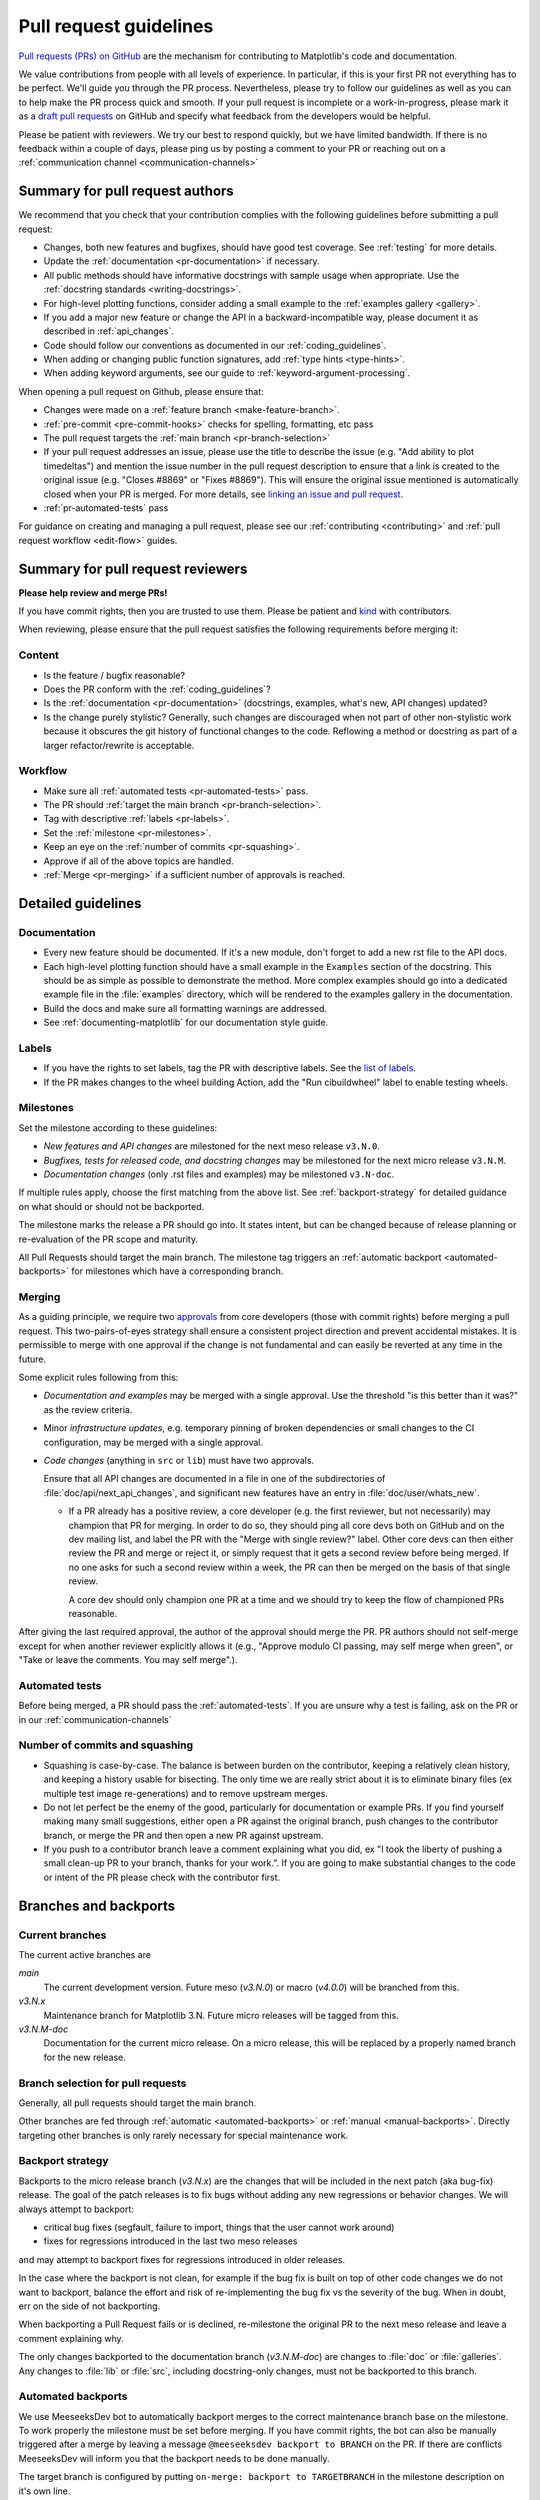 .. _pr-guidelines:

***********************
Pull request guidelines
***********************

`Pull requests (PRs) on GitHub
<https://docs.github.com/pull-requests/collaborating-with-pull-requests/proposing-changes-to-your-work-with-pull-requests/about-pull-requests>`__
are the mechanism for contributing to Matplotlib's code and documentation.

We value contributions from people with all levels of experience. In particular,
if this is your first PR not everything has to be perfect. We'll guide you
through the PR process. Nevertheless, please try to follow our guidelines as well
as you can to help make the PR process quick and smooth. If your pull request is
incomplete or a work-in-progress, please mark it as a `draft pull requests <https://docs.github.com/en/github/collaborating-with-pull-requests/proposing-changes-to-your-work-with-pull-requests/about-pull-requests#draft-pull-requests>`_
on GitHub and specify what feedback from the developers would be helpful.

Please be patient with reviewers. We try our best to respond quickly, but we have
limited bandwidth. If there is no feedback within a couple of days, please ping
us by posting a comment to your PR or reaching out on a :ref:`communication channel <communication-channels>`


Summary for pull request authors
================================

We recommend that you check that your contribution complies with the following
guidelines before submitting a pull request:

.. rst-class:: checklist

* Changes, both new features and bugfixes, should have good test coverage. See
  :ref:`testing` for more details.

* Update the :ref:`documentation <pr-documentation>` if necessary.

* All public methods should have informative docstrings with sample usage when
  appropriate. Use the :ref:`docstring standards <writing-docstrings>`.

* For high-level plotting functions, consider adding a small example to the
  :ref:`examples gallery <gallery>`.

* If you add a major new feature or change the API in a backward-incompatible
  way, please document it as described in :ref:`api_changes`.

* Code should follow our conventions as documented in our :ref:`coding_guidelines`.

* When adding or changing public function signatures, add :ref:`type hints <type-hints>`.

* When adding keyword arguments, see our guide to :ref:`keyword-argument-processing`.

When opening a pull request on Github, please ensure that:

.. rst-class:: checklist

* Changes were made on a :ref:`feature branch <make-feature-branch>`.

* :ref:`pre-commit <pre-commit-hooks>` checks for spelling, formatting, etc pass

* The pull request targets the :ref:`main branch <pr-branch-selection>`

* If your pull request addresses an issue, please use the title to describe the
  issue (e.g. "Add ability to plot timedeltas") and mention the issue number
  in the pull request description to ensure that a link is created to the
  original issue (e.g. "Closes #8869" or "Fixes #8869"). This will ensure the
  original issue mentioned is automatically closed when your PR is merged. For more
  details, see `linking an issue and pull request <https://docs.github.com/en/issues/tracking-your-work-with-issues/linking-a-pull-request-to-an-issue>`__.

* :ref:`pr-automated-tests` pass

For guidance on creating and managing a pull request, please see our
:ref:`contributing <contributing>` and :ref:`pull request workflow <edit-flow>`
guides.


Summary for pull request reviewers
==================================

.. redirect-from:: /devel/maintainer_workflow

**Please help review and merge PRs!**

If you have commit rights, then you are trusted to use them. Please be patient
and `kind <https://youtu.be/tzFWz5fiVKU?t=49m30s>`__ with contributors.

When reviewing, please ensure that the pull request satisfies the following
requirements before merging it:

Content
-------

.. rst-class:: checklist

* Is the feature / bugfix reasonable?
* Does the PR conform with the :ref:`coding_guidelines`?
* Is the :ref:`documentation <pr-documentation>` (docstrings, examples,
  what's new, API changes) updated?
* Is the change purely stylistic? Generally, such changes are discouraged when
  not part of other non-stylistic work because it obscures the git history of
  functional changes to the code. Reflowing a method or docstring as part of a
  larger refactor/rewrite is acceptable.

Workflow
--------
.. rst-class:: checklist

* Make sure all :ref:`automated tests <pr-automated-tests>` pass.
* The PR should :ref:`target the main branch <pr-branch-selection>`.
* Tag with descriptive :ref:`labels <pr-labels>`.
* Set the :ref:`milestone <pr-milestones>`.
* Keep an eye on the :ref:`number of commits <pr-squashing>`.
* Approve if all of the above topics are handled.
* :ref:`Merge  <pr-merging>` if a sufficient number of approvals is reached.

.. _pr-guidelines-details:

Detailed guidelines
===================

.. _pr-documentation:

Documentation
-------------

* Every new feature should be documented.  If it's a new module, don't
  forget to add a new rst file to the API docs.

* Each high-level plotting function should have a small example in
  the ``Examples`` section of the docstring.  This should be as simple as
  possible to demonstrate the method.  More complex examples should go into
  a dedicated example file in the :file:`examples` directory, which will be
  rendered to the examples gallery in the documentation.

* Build the docs and make sure all formatting warnings are addressed.

* See :ref:`documenting-matplotlib` for our documentation style guide.

.. _pr-labels:

Labels
------

* If you have the rights to set labels, tag the PR with descriptive labels.
  See the `list of labels <https://github.com/matplotlib/matplotlib/labels>`__.
* If the PR makes changes to the wheel building Action, add the
  "Run cibuildwheel" label to enable testing wheels.

.. _pr-milestones:

Milestones
----------

Set the milestone according to these guidelines:

* *New features and API changes* are milestoned for the next meso release
  ``v3.N.0``.

* *Bugfixes, tests for released code, and docstring changes* may be milestoned
  for the next micro release ``v3.N.M``.

* *Documentation changes* (only .rst files and examples) may be milestoned
  ``v3.N-doc``.

If multiple rules apply, choose the first matching from the above list.  See
:ref:`backport-strategy` for detailed guidance on what should or should not be
backported.

The milestone marks the release a PR should go into.  It states intent, but can
be changed because of release planning or re-evaluation of the PR scope and
maturity.

All Pull Requests should target the main branch. The milestone tag triggers
an :ref:`automatic backport <automated-backports>` for milestones which have
a corresponding branch.

.. _pr-merging:

Merging
-------
As a guiding principle, we require two `approvals`_ from core developers (those
with commit rights) before merging a pull request. This two-pairs-of-eyes
strategy shall ensure a consistent project direction and prevent accidental
mistakes. It is permissible to merge with one approval if the change is not
fundamental and can easily be reverted at any time in the future.

.. _approvals: https://docs.github.com/en/github/collaborating-with-pull-requests/reviewing-changes-in-pull-requests

Some explicit rules following from this:

* *Documentation and examples* may be merged with a single approval.  Use
  the threshold "is this better than it was?" as the review criteria.

* Minor *infrastructure updates*, e.g. temporary pinning of broken dependencies
  or small changes to the CI configuration, may be merged with a single
  approval.

* *Code changes* (anything in ``src`` or ``lib``) must have two approvals.

  Ensure that all API changes are documented in a file in one of the
  subdirectories of :file:`doc/api/next_api_changes`, and significant new
  features have an entry in :file:`doc/user/whats_new`.

  - If a PR already has a positive review, a core developer (e.g. the first
    reviewer, but not necessarily) may champion that PR for merging.  In order
    to do so, they should ping all core devs both on GitHub and on the dev
    mailing list, and label the PR with the "Merge with single review?" label.
    Other core devs can then either review the PR and merge or reject it, or
    simply request that it gets a second review before being merged.  If no one
    asks for such a second review within a week, the PR can then be merged on
    the basis of that single review.

    A core dev should only champion one PR at a time and we should try to keep
    the flow of championed PRs reasonable.

After giving the last required approval, the author of the approval should
merge the PR. PR authors should not self-merge except for when another reviewer
explicitly allows it (e.g., "Approve modulo CI passing, may self merge when
green", or "Take or leave the comments. You may self merge".).

.. _pr-automated-tests:

Automated tests
---------------
Before being merged, a PR should pass the :ref:`automated-tests`. If you are
unsure why a test is failing, ask on the PR or in our :ref:`communication-channels`

.. _pr-squashing:

Number of commits and squashing
-------------------------------

* Squashing is case-by-case.  The balance is between burden on the
  contributor, keeping a relatively clean history, and keeping a
  history usable for bisecting.  The only time we are really strict
  about it is to eliminate binary files (ex multiple test image
  re-generations) and to remove upstream merges.

* Do not let perfect be the enemy of the good, particularly for
  documentation or example PRs.  If you find yourself making many
  small suggestions, either open a PR against the original branch,
  push changes to the contributor branch, or merge the PR and then
  open a new PR against upstream.

* If you push to a contributor branch leave a comment explaining what
  you did, ex "I took the liberty of pushing a small clean-up PR to
  your branch, thanks for your work.".  If you are going to make
  substantial changes to the code or intent of the PR please check
  with the contributor first.


.. _branches_and_backports:

Branches and backports
======================

Current branches
----------------
The current active branches are

*main*
  The current development version. Future meso (*v3.N.0*) or macro (*v4.0.0*) will be
  branched from this.

*v3.N.x*
  Maintenance branch for Matplotlib 3.N. Future micro releases will be
  tagged from this.

*v3.N.M-doc*
  Documentation for the current micro release.  On a micro release, this will be
  replaced by a properly named branch for the new release.


.. _pr-branch-selection:

Branch selection for pull requests
----------------------------------

Generally, all pull requests should target the main branch.

Other branches are fed through :ref:`automatic <automated-backports>` or
:ref:`manual <manual-backports>`. Directly
targeting other branches is only rarely necessary for special maintenance
work.

.. _backport-strategy:

Backport strategy
-----------------

Backports to the micro release branch (*v3.N.x*) are the changes that will be
included in the next patch (aka bug-fix) release.  The goal of the patch
releases is to fix bugs without adding any new regressions or behavior changes.
We will always attempt to backport:

- critical bug fixes (segfault, failure to import, things that the
  user cannot work around)
- fixes for regressions introduced in the last two meso releases

and may attempt to backport fixes for regressions introduced in older releases.

In the case where the backport is not clean, for example if the bug fix is
built on top of other code changes we do not want to backport, balance the
effort and risk of re-implementing the bug fix vs the severity of the bug.
When in doubt, err on the side of not backporting.

When backporting a Pull Request fails or is declined, re-milestone the original
PR to the next meso release and leave a comment explaining why.

The only changes backported to the documentation branch (*v3.N.M-doc*)
are changes to :file:`doc` or :file:`galleries`.  Any changes to :file:`lib`
or :file:`src`, including docstring-only changes, must not be backported to
this branch.


.. _automated-backports:

Automated backports
-------------------

We use MeeseeksDev bot to automatically backport merges to the correct
maintenance branch base on the milestone.  To work properly the
milestone must be set before merging.  If you have commit rights, the
bot can also be manually triggered after a merge by leaving a message
``@meeseeksdev backport to BRANCH`` on the PR.  If there are conflicts
MeeseeksDev will inform you that the backport needs to be done
manually.

The target branch is configured by putting ``on-merge: backport to
TARGETBRANCH`` in the milestone description on it's own line.

If the bot is not working as expected, please report issues to
`MeeseeksDev <https://github.com/MeeseeksBox/MeeseeksDev>`__.


.. _manual-backports:

Manual backports
----------------

When doing backports please copy the form used by MeeseeksDev,
``Backport PR #XXXX: TITLE OF PR``.  If you need to manually resolve
conflicts make note of them and how you resolved them in the commit
message.

We do a backport from main to v2.2.x assuming:

* ``matplotlib`` is a read-only remote branch of the matplotlib/matplotlib repo

The ``TARGET_SHA`` is the hash of the merge commit you would like to
backport.  This can be read off of the GitHub PR page (in the UI with
the merge notification) or through the git CLI tools.

Assuming that you already have a local branch ``v2.2.x`` (if not, then
``git checkout -b v2.2.x``), and that your remote pointing to
``https://github.com/matplotlib/matplotlib`` is called ``upstream``:

.. code-block:: bash

   git fetch upstream
   git checkout v2.2.x  # or include -b if you don't already have this.
   git reset --hard upstream/v2.2.x
   git cherry-pick -m 1 TARGET_SHA
   # resolve conflicts and commit if required

Files with conflicts can be listed by ``git status``,
and will have to be fixed by hand (search on ``>>>>>``).  Once
the conflict is resolved, you will have to re-add the file(s) to the branch
and then continue the cherry pick:

.. code-block:: bash

   git add lib/matplotlib/conflicted_file.py
   git add lib/matplotlib/conflicted_file2.py
   git cherry-pick --continue

Use your discretion to push directly to upstream or to open a PR; be
sure to push or PR against the ``v2.2.x`` upstream branch, not ``main``!
